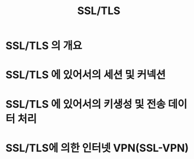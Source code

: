 #+TITLE: SSL/TLS

* SSL/TLS 의 개요

* SSL/TLS 에 있어서의 세션 및 커넥션


* SSL/TLS 에 있어서의 키생성 및 전송 데이터 처리

* SSL/TLS에 의한 인터넷 VPN(SSL-VPN)



